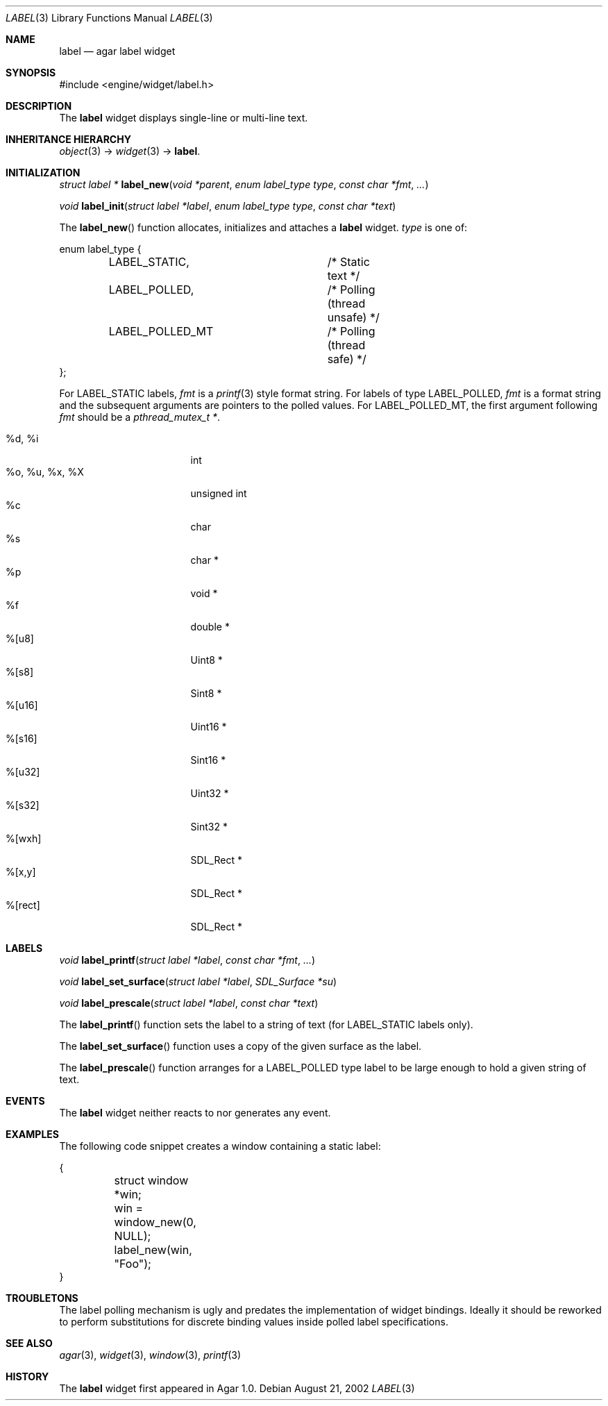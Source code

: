 .\"	$Csoft: label.3,v 1.25 2005/01/05 04:44:05 vedge Exp $
.\"
.\" Copyright (c) 2002, 2003, 2004, 2005 CubeSoft Communications, Inc.
.\" <http://www.csoft.org>
.\" All rights reserved.
.\"
.\" Redistribution and use in source and binary forms, with or without
.\" modification, are permitted provided that the following conditions
.\" are met:
.\" 1. Redistributions of source code must retain the above copyright
.\"    notice, this list of conditions and the following disclaimer.
.\" 2. Redistributions in binary form must reproduce the above copyright
.\"    notice, this list of conditions and the following disclaimer in the
.\"    documentation and/or other materials provided with the distribution.
.\" 
.\" THIS SOFTWARE IS PROVIDED BY THE AUTHOR ``AS IS'' AND ANY EXPRESS OR
.\" IMPLIED WARRANTIES, INCLUDING, BUT NOT LIMITED TO, THE IMPLIED
.\" WARRANTIES OF MERCHANTABILITY AND FITNESS FOR A PARTICULAR PURPOSE
.\" ARE DISCLAIMED. IN NO EVENT SHALL THE AUTHOR BE LIABLE FOR ANY DIRECT,
.\" INDIRECT, INCIDENTAL, SPECIAL, EXEMPLARY, OR CONSEQUENTIAL DAMAGES
.\" (INCLUDING BUT NOT LIMITED TO, PROCUREMENT OF SUBSTITUTE GOODS OR
.\" SERVICES; LOSS OF USE, DATA, OR PROFITS; OR BUSINESS INTERRUPTION)
.\" HOWEVER CAUSED AND ON ANY THEORY OF LIABILITY, WHETHER IN CONTRACT,
.\" STRICT LIABILITY, OR TORT (INCLUDING NEGLIGENCE OR OTHERWISE) ARISING
.\" IN ANY WAY OUT OF THE USE OF THIS SOFTWARE EVEN IF ADVISED OF THE
.\" POSSIBILITY OF SUCH DAMAGE.
.\"
.Dd August 21, 2002
.Dt LABEL 3
.Os
.ds vT Agar API Reference
.ds oS Agar 1.0
.Sh NAME
.Nm label
.Nd agar label widget
.Sh SYNOPSIS
.Bd -literal
#include <engine/widget/label.h>
.Ed
.Sh DESCRIPTION
The
.Nm
widget displays single-line or multi-line text.
.Sh INHERITANCE HIERARCHY
.Pp
.Xr object 3 ->
.Xr widget 3 ->
.Nm .
.Sh INITIALIZATION
.nr nS 1
.Ft "struct label *"
.Fn label_new "void *parent" "enum label_type type" "const char *fmt" "..."
.Pp
.Ft "void"
.Fn label_init "struct label *label" "enum label_type type" "const char *text"
.nr nS 0
.Pp
The
.Fn label_new
function allocates, initializes and attaches a
.Nm
widget.
.Fa type
is one of:
.Bd -literal
enum label_type {
	LABEL_STATIC,		/* Static text */
	LABEL_POLLED,		/* Polling (thread unsafe) */
	LABEL_POLLED_MT		/* Polling (thread safe) */
};
.Ed
.Pp
For
.Dv LABEL_STATIC
labels,
.Fa fmt
is a
.Xr printf 3
style format string.
For labels of type
.Dv LABEL_POLLED ,
.Fa fmt
is a format string and the subsequent arguments are pointers to the polled
values.
For
.Dv LABEL_POLLED_MT ,
the first argument following
.Fa fmt
should be a
.Ft pthread_mutex_t * .
.Pp
.Bl -tag -compact -width "%o, %u, %x, %X "
.It %d, %i
int
.It %o, %u, %x, %X
unsigned int
.It %c
char
.It %s
char *
.It %p
void *
.It %f
double *
.It %[u8]
Uint8 *
.It %[s8]
Sint8 *
.It %[u16]
Uint16 *
.It %[s16]
Sint16 *
.It %[u32]
Uint32 *
.It %[s32]
Sint32 *
.It %[wxh]
SDL_Rect *
.It %[x,y]
SDL_Rect *
.It %[rect]
SDL_Rect *
.El
.Sh LABELS
.nr nS 1
.Ft void
.Fn label_printf "struct label *label" "const char *fmt" "..."
.Pp
.Ft void
.Fn label_set_surface "struct label *label" "SDL_Surface *su"
.Pp
.Ft void
.Fn label_prescale "struct label *label" "const char *text"
.nr nS 0
.Pp
The
.Fn label_printf
function sets the label to a string of text (for
.Dv LABEL_STATIC
labels only).
.Pp
The
.Fn label_set_surface
function uses a copy of the given surface as the label.
.Pp
The
.Fn label_prescale
function arranges for a
.Dv LABEL_POLLED
type label to be large enough to hold a given string of text.
.Sh EVENTS
The
.Nm
widget neither reacts to nor generates any event.
.Pp
.Sh EXAMPLES
The following code snippet creates a window containing a static label:
.Bd -literal
{
	struct window *win;

	win = window_new(0, NULL);
	label_new(win, "Foo");
}
.Ed
.Sh TROUBLETONS
The label polling mechanism is ugly and predates the implementation of widget
bindings.
Ideally it should be reworked to perform substitutions for discrete binding
values inside polled label specifications.
.Sh SEE ALSO
.Xr agar 3 ,
.Xr widget 3 ,
.Xr window 3 ,
.Xr printf 3
.Sh HISTORY
The
.Nm
widget first appeared in Agar 1.0.
